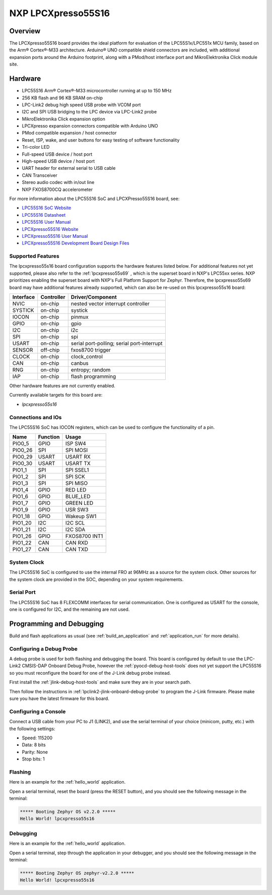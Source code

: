 .. _lpcxpresso55s16:

NXP LPCXpresso55S16
###################

Overview
********

The LPCXpresso55S16 board provides the ideal platform for evaluation
of the LPC55S1x/LPC551x MCU family, based on the Arm® Cortex®-M33
architecture. Arduino® UNO compatible shield connectors are included,
with additional expansion ports around the Arduino footprint, along
with a PMod/host interface port and MikroElektronika Click module
site.

.. image:: lpcxpresso55S16.jpg
   :align: center
   :alt: LPCXpresso55S16

Hardware
********

- LPC55S16 Arm® Cortex®-M33 microcontroller running at up to 150 MHz
- 256 KB flash and 96 KB SRAM on-chip
- LPC-Link2 debug high speed USB probe with VCOM port
- I2C and SPI USB bridging to the LPC device via LPC-Link2 probe
- MikroElektronika Click expansion option
- LPCXpresso expansion connectors compatible with Arduino UNO
- PMod compatible expansion / host connector
- Reset, ISP, wake, and user buttons for easy testing of software functionality
- Tri-color LED
- Full-speed USB device / host port
- High-speed USB device / host port
- UART header for external serial to USB cable
- CAN Transceiver
- Stereo audio codec with in/out line
- NXP FXOS8700CQ accelerometer

For more information about the LPC55S16 SoC and LPCXPresso55S16 board, see:

- `LPC55S16 SoC Website`_
- `LPC55S16 Datasheet`_
- `LPC55S16 User Manual`_
- `LPCXpresso55S16 Website`_
- `LPCXpresso55S16 User Manual`_
- `LPCXpresso55S16 Development Board Design Files`_

Supported Features
==================

The lpcxpresso55s16 board configuration supports the hardware features listed
below.  For additional features not yet supported, please also refer to the
:ref:`lpcxpresso55s69` , which is the superset board in NXP's LPC55xx series.
NXP prioritizes enabling the superset board with NXP's Full Platform Support for
Zephyr.  Therefore, the lpcxpresso55s69 board may have additional features
already supported, which can also be re-used on this lpcxpresso55s16 board:

+-----------+------------+-------------------------------------+
| Interface | Controller | Driver/Component                    |
+===========+============+=====================================+
| NVIC      | on-chip    | nested vector interrupt controller  |
+-----------+------------+-------------------------------------+
| SYSTICK   | on-chip    | systick                             |
+-----------+------------+-------------------------------------+
| IOCON     | on-chip    | pinmux                              |
+-----------+------------+-------------------------------------+
| GPIO      | on-chip    | gpio                                |
+-----------+------------+-------------------------------------+
| I2C       | on-chip    | i2c                                 |
+-----------+------------+-------------------------------------+
| SPI       | on-chip    | spi                                 |
+-----------+------------+-------------------------------------+
| USART     | on-chip    | serial port-polling;                |
|           |            | serial port-interrupt               |
+-----------+------------+-------------------------------------+
| SENSOR    | off-chip   | fxos8700 trigger                    |
+-----------+------------+-------------------------------------+
| CLOCK     | on-chip    | clock_control                       |
+-----------+------------+-------------------------------------+
| CAN       | on-chip    | canbus                              |
+-----------+------------+-------------------------------------+
| RNG       | on-chip    | entropy;                            |
|           |            | random                              |
+-----------+------------+-------------------------------------+
| IAP       | on-chip    | flash programming                   |
+-----------+------------+-------------------------------------+

Other hardware features are not currently enabled.

Currently available targets for this board are:

- *lpcxpresso55s16*

Connections and IOs
===================

The LPC55S16 SoC has IOCON registers, which can be used to configure
the functionality of a pin.

+---------+-----------------+----------------------------+
| Name    | Function        | Usage                      |
+=========+=================+============================+
| PIO0_5  | GPIO            | ISP SW4                    |
+---------+-----------------+----------------------------+
| PIO0_26 | SPI             | SPI MOSI                   |
+---------+-----------------+----------------------------+
| PIO0_29 | USART           | USART RX                   |
+---------+-----------------+----------------------------+
| PIO0_30 | USART           | USART TX                   |
+---------+-----------------+----------------------------+
| PIO1_1  | SPI             | SPI SSEL1                  |
+---------+-----------------+----------------------------+
| PIO1_2  | SPI             | SPI SCK                    |
+---------+-----------------+----------------------------+
| PIO1_3  | SPI             | SPI MISO                   |
+---------+-----------------+----------------------------+
| PIO1_4  | GPIO            | RED LED                    |
+---------+-----------------+----------------------------+
| PIO1_6  | GPIO            | BLUE_LED                   |
+---------+-----------------+----------------------------+
| PIO1_7  | GPIO            | GREEN LED                  |
+---------+-----------------+----------------------------+
| PIO1_9  | GPIO            | USR SW3                    |
+---------+-----------------+----------------------------+
| PIO1_18 | GPIO            | Wakeup SW1                 |
+---------+-----------------+----------------------------+
| PIO1_20 | I2C             | I2C SCL                    |
+---------+-----------------+----------------------------+
| PIO1_21 | I2C             | I2C SDA                    |
+---------+-----------------+----------------------------+
| PIO1_26 | GPIO            | FXOS8700 INT1              |
+---------+-----------------+----------------------------+
| PIO1_22 | CAN             | CAN RXD                    |
+---------+-----------------+----------------------------+
| PIO1_27 | CAN             | CAN TXD                    |
+---------+-----------------+----------------------------+

System Clock
============

The LPC55S16 SoC is configured to use the internal FRO at 96MHz as a
source for the system clock. Other sources for the system clock are
provided in the SOC, depending on your system requirements.

Serial Port
===========

The LPC55S16 SoC has 8 FLEXCOMM interfaces for serial
communication. One is configured as USART for the console, one is
configured for I2C, and the remaining are not used.

Programming and Debugging
*************************

Build and flash applications as usual (see :ref:`build_an_application`
and :ref:`application_run` for more details).

Configuring a Debug Probe
=========================

A debug probe is used for both flashing and debugging the board. This
board is configured by default to use the LPC-Link2 CMSIS-DAP Onboard
Debug Probe, however the :ref:`pyocd-debug-host-tools` does not yet
support the LPC55S16 so you must reconfigure the board for one of the
J-Link debug probe instead.

First install the :ref:`jlink-debug-host-tools` and make sure they are
in your search path.

Then follow the instructions in
:ref:`lpclink2-jlink-onboard-debug-probe` to program the J-Link
firmware. Please make sure you have the latest firmware for this
board.

Configuring a Console
=====================

Connect a USB cable from your PC to J1 (LINK2), and use the serial
terminal of your choice (minicom, putty, etc.) with the following
settings:

- Speed: 115200
- Data: 8 bits
- Parity: None
- Stop bits: 1

Flashing
========

Here is an example for the :ref:`hello_world` application.

.. zephyr-app-commands::
   :zephyr-app: samples/hello_world
   :board: lpcxpresso55s16
   :goals: flash

Open a serial terminal, reset the board (press the RESET button), and you should
see the following message in the terminal:

.. code-block:: console

   ***** Booting Zephyr OS v2.2.0 *****
   Hello World! lpcxpresso55s16

Debugging
=========

Here is an example for the :ref:`hello_world` application.

.. zephyr-app-commands::
   :zephyr-app: samples/hello_world
   :board: lpcxpresso55s16
   :goals: debug

Open a serial terminal, step through the application in your debugger, and you
should see the following message in the terminal:

.. code-block:: console

   ***** Booting Zephyr OS zephyr-v2.2.0 *****
   Hello World! lpcxpresso55s16

.. _LPC55S16 SoC Website:
   https://www.nxp.com/products/processors-and-microcontrollers/arm-microcontrollers/general-purpose-mcus/lpc5500-cortex-m33/lpc551x-s1x-baseline-arm-cortex-m33-based-microcontroller-family:LPC551X-S1X

.. _LPC55S16 Datasheet:
    https://www.nxp.com/docs/en/nxp/data-sheets/LPC55S1x_LPC551x_DS.pdf

.. _LPC55S16 User Manual:
   https://www.nxp.com/webapp/Download?colCode=UM11295

.. _LPCxpresso55S16 Website:
   https://www.nxp.com/design/development-boards/lpcxpresso-boards/lpcxpresso55s16-development-board:LPC55S16-EVK

.. _LPCXpresso55S16 User Manual:
   https://www.nxp.com/webapp/Download?colCode=UMLPCXPRESSO55S16

.. _LPCXpresso55S16 Development Board Design Files:
   https://www.nxp.com/webapp/Download?colCode=LPCXPRESSSO55S16-DESIGN-FILES
